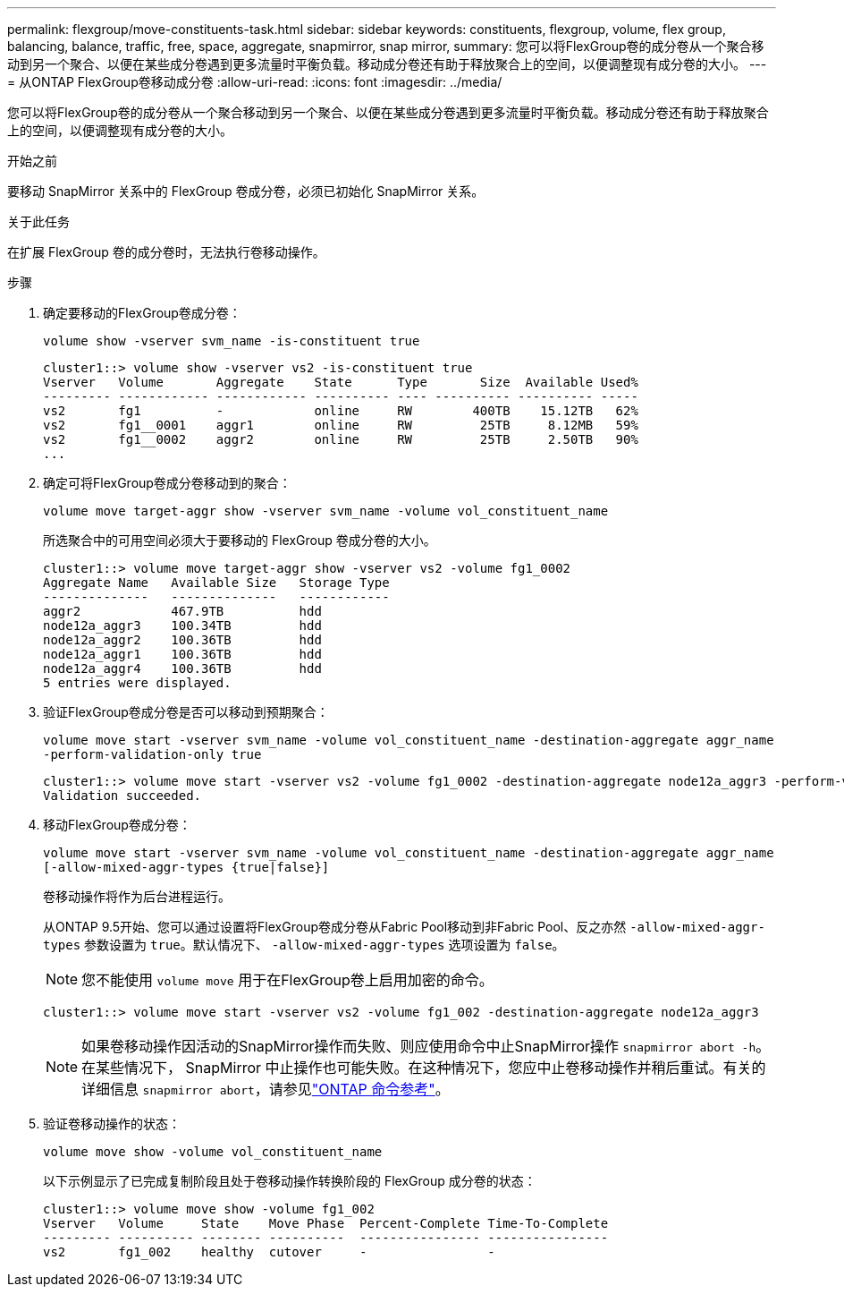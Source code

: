 ---
permalink: flexgroup/move-constituents-task.html 
sidebar: sidebar 
keywords: constituents, flexgroup, volume, flex group, balancing, balance, traffic, free, space, aggregate, snapmirror, snap mirror, 
summary: 您可以将FlexGroup卷的成分卷从一个聚合移动到另一个聚合、以便在某些成分卷遇到更多流量时平衡负载。移动成分卷还有助于释放聚合上的空间，以便调整现有成分卷的大小。 
---
= 从ONTAP FlexGroup卷移动成分卷
:allow-uri-read: 
:icons: font
:imagesdir: ../media/


[role="lead"]
您可以将FlexGroup卷的成分卷从一个聚合移动到另一个聚合、以便在某些成分卷遇到更多流量时平衡负载。移动成分卷还有助于释放聚合上的空间，以便调整现有成分卷的大小。

.开始之前
要移动 SnapMirror 关系中的 FlexGroup 卷成分卷，必须已初始化 SnapMirror 关系。

.关于此任务
在扩展 FlexGroup 卷的成分卷时，无法执行卷移动操作。

.步骤
. 确定要移动的FlexGroup卷成分卷：
+
`volume show -vserver svm_name -is-constituent true`

+
[listing]
----
cluster1::> volume show -vserver vs2 -is-constituent true
Vserver   Volume       Aggregate    State      Type       Size  Available Used%
--------- ------------ ------------ ---------- ---- ---------- ---------- -----
vs2       fg1          -            online     RW        400TB    15.12TB   62%
vs2       fg1__0001    aggr1        online     RW         25TB     8.12MB   59%
vs2       fg1__0002    aggr2        online     RW         25TB     2.50TB   90%
...
----
. 确定可将FlexGroup卷成分卷移动到的聚合：
+
`volume move target-aggr show -vserver svm_name -volume vol_constituent_name`

+
所选聚合中的可用空间必须大于要移动的 FlexGroup 卷成分卷的大小。

+
[listing]
----
cluster1::> volume move target-aggr show -vserver vs2 -volume fg1_0002
Aggregate Name   Available Size   Storage Type
--------------   --------------   ------------
aggr2            467.9TB          hdd
node12a_aggr3    100.34TB         hdd
node12a_aggr2    100.36TB         hdd
node12a_aggr1    100.36TB         hdd
node12a_aggr4    100.36TB         hdd
5 entries were displayed.
----
. 验证FlexGroup卷成分卷是否可以移动到预期聚合：
+
`volume move start -vserver svm_name -volume vol_constituent_name -destination-aggregate aggr_name -perform-validation-only true`

+
[listing]
----
cluster1::> volume move start -vserver vs2 -volume fg1_0002 -destination-aggregate node12a_aggr3 -perform-validation-only true
Validation succeeded.
----
. 移动FlexGroup卷成分卷：
+
`volume move start -vserver svm_name -volume vol_constituent_name -destination-aggregate aggr_name [-allow-mixed-aggr-types {true|false}]`

+
卷移动操作将作为后台进程运行。

+
从ONTAP 9.5开始、您可以通过设置将FlexGroup卷成分卷从Fabric Pool移动到非Fabric Pool、反之亦然 `-allow-mixed-aggr-types` 参数设置为 `true`。默认情况下、 `-allow-mixed-aggr-types` 选项设置为 `false`。

+
[NOTE]
====
您不能使用 `volume move` 用于在FlexGroup卷上启用加密的命令。

====
+
[listing]
----
cluster1::> volume move start -vserver vs2 -volume fg1_002 -destination-aggregate node12a_aggr3
----
+
[NOTE]
====
如果卷移动操作因活动的SnapMirror操作而失败、则应使用命令中止SnapMirror操作 `snapmirror abort -h`。在某些情况下， SnapMirror 中止操作也可能失败。在这种情况下，您应中止卷移动操作并稍后重试。有关的详细信息 `snapmirror abort`，请参见link:https://docs.netapp.com/us-en/ontap-cli/snapmirror-abort.html["ONTAP 命令参考"^]。

====
. 验证卷移动操作的状态：
+
`volume move show -volume vol_constituent_name`

+
以下示例显示了已完成复制阶段且处于卷移动操作转换阶段的 FlexGroup 成分卷的状态：

+
[listing]
----
cluster1::> volume move show -volume fg1_002
Vserver   Volume     State    Move Phase  Percent-Complete Time-To-Complete
--------- ---------- -------- ----------  ---------------- ----------------
vs2       fg1_002    healthy  cutover     -                -
----

